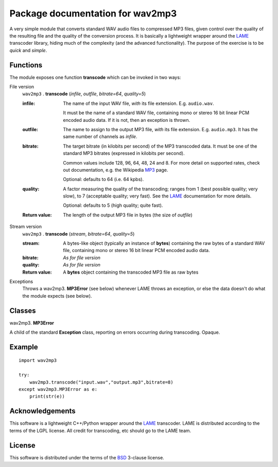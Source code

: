 ==================================
Package documentation for wav2mp3
==================================

A very simple module that converts standard WAV audio files to compressed MP3 files, given control 
over the quality of the resulting file and the quality of the conversion process.  It is basically a lightweight wrapper around the LAME_ transcoder library, hiding much of the complexity (and the advanced 
functionality).  The purpose of the exercise is to be *quick* and *simple*.

Functions
---------

The module exposes one function **transcode** which can be invoked in two ways:

File version
  ``wav2mp3`` . **transcode** (*infile*, *outfile*, *bitrate=64*, *quality=5*)

  :infile:     
    The name of the input WAV file, *with* its file extension.  E.g. ``audio.wav``.
    
    It must be the name of a standard WAV file, containing mono or stereo 16 bit linear PCM 
    encoded audio data.  If it is not, then an exception is thrown.

  :outfile:    
    The name to assign to the output MP3 file, *with* its file extension.  E.g. ``audio.mp3``.
    It has the same number of channels as *infile*.

  :bitrate:    
    The target bitrate (in kilobits per second) of the MP3 transcoded data.
    It must be one of the standard MP3 bitrates (expressed in kilobits per second).

    Common values include 128, 96, 64, 48, 24 and 8.  For more detail on supported rates, 
    check out documentation, e.g. the Wikipedia MP3_ page.   

    Optional: defaults to 64 (i.e. 64 kpbs).

  :quality:    
    A factor measuring the quality of the transcoding; ranges from 1 (best possible quality; very slow), 
    to 7 (acceptable quality; very fast).  See the LAME_ documentation for more details.

    Optional: defaults to 5 (high quality; quite fast).

  :Return value:
    The length of the output MP3 file in bytes (the size of *outfile*)

Stream version
  ``wav2mp3`` . **transcode** (*stream*, *bitrate=64*, *quality=5*)

  :stream:
    A bytes-like object (typically an instance of **bytes**) containing the raw bytes of a 
    standard WAV file, containing mono or stereo 16 bit linear PCM encoded audio data. 
    

  :bitrate:    
    *As for file version*

  :quality:    
    *As for file version* 

  :Return value:
    A **bytes** object containing the transcoded MP3 file as raw bytes

Exceptions
  Throws a wav2mp3. **MP3Error** (see below) whenever LAME throws an exception, or else the data doesn't do what the module expects (see below).
    

Classes
-------

wav2mp3. **MP3Error**

A child of the standard **Exception** class, reporting on errors occurring during transcoding.  Opaque.

Example
-------

::

  import wav2mp3
  
  try:
      wav2mp3.transcode("input.wav","output.mp3",bitrate=8)
  except wav2mp3.MP3Error as e:
      print(str(e))


Acknowledgements
----------------

This software is a lightweight C++/Python wrapper around the LAME_ transcoder.  LAME is distributed according to the terms of the LGPL license.  All credit for transcoding, etc should go to the LAME team.

License
-------

This software is distributed under the terms of the BSD_ 3-clause license.   




.. _LAME: http://www.mp3dev.org
.. _MP3: https://en.wikipedia.org/wiki/MP3#Bit_rate
.. _BSD: https://opensource.org/licenses/BSD-3-Clause


